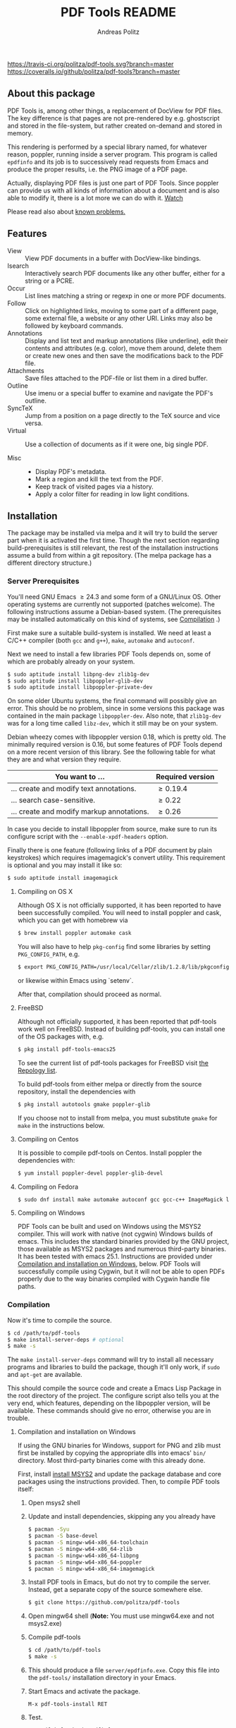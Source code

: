#+TITLE:     PDF Tools README
#+AUTHOR:    Andreas Politz
#+EMAIL:     politza@fh-trier.de

[[https://travis-ci.org/politza/pdf-tools.svg?branch%3Dmaster][https://travis-ci.org/politza/pdf-tools.svg?branch=master]]
[[https://coveralls.io/repos/politza/pdf-tools/badge.svg?branch=master&service=github][https://coveralls.io/github/politza/pdf-tools?branch=master]]
[[http://stable.melpa.org/#/pdf-tools][http://stable.melpa.org/packages/pdf-tools-badge.svg]]
[[http://melpa.org/#/pdf-tools][http://melpa.org/packages/pdf-tools-badge.svg]]



** About this package
   PDF Tools is, among other things, a replacement of DocView for PDF
   files.  The key difference is that pages are not pre-rendered by
   e.g. ghostscript and stored in the file-system, but rather created
   on-demand and stored in memory.

   This rendering is performed by a special library named, for
   whatever reason, poppler, running inside a server program.  This
   program is called ~epdfinfo~ and its job is to successively
   read requests from Emacs and produce the proper results, i.e. the
   PNG image of a PDF page.

   Actually, displaying PDF files is just one part of PDF Tools.
   Since poppler can provide us with all kinds of information about a
   document and is also able to modify it, there is a lot more we can
   do with it. [[http://www.dailymotion.com/video/x2bc1is_pdf-tools-tourdeforce_tech?forcedQuality%3Dhd720][Watch]]

   Please read also about [[#known-problems][known problems.]]

** Features
   + View :: View PDF documents in a buffer with DocView-like
             bindings.
   + Isearch :: Interactively search PDF documents like any other
                buffer, either for a string or a PCRE.
   + Occur :: List lines matching a string or regexp in one or more
              PDF documents.
   + Follow ::
    Click on highlighted links, moving to some part of a different
    page, some external file, a website or any other URI.  Links may
    also be followed by keyboard commands.
   + Annotations :: Display and list text and markup annotations (like
                    underline), edit their contents and attributes
                    (e.g. color), move them around, delete them or
                    create new ones and then save the modifications
                    back to the PDF file.
   + Attachments :: Save files attached to the PDF-file or list them
                    in a dired buffer.
   + Outline :: Use imenu or a special buffer to examine and navigate
                the PDF's outline.
   + SyncTeX :: Jump from a position on a page directly to the TeX
                source and vice versa.
   + Virtual ::
    Use a collection of documents as if it were one, big single PDF.

   + Misc ::
     - Display PDF's metadata.
     - Mark a region and kill the text from the PDF.
     - Keep track of visited pages via a history.
     - Apply a color filter for reading in low light conditions.

** Installation
   The package may be installed via melpa and it will try to build the
   server part when it is activated the first time.  Though the next
   section regarding build-prerequisites is still relevant, the rest
   of the installation instructions assume a build from within a git
   repository. (The melpa package has a different directory
   structure.)

*** Server Prerequisites
    You'll need GNU Emacs \ge 24.3 and some form of a GNU/Linux OS.
    Other operating systems are currently not supported (patches
    welcome).  The following instructions assume a Debian-based
    system. (The prerequisites may be installed automatically on this
    kind of systems, see [[#compilation][Compilation]] .)

    First make sure a suitable build-system is installed.  We need at
    least a C/C++ compiler (both ~gcc~ and ~g++~), ~make~, ~automake~
    and ~autoconf~.

    Next we need to install a few libraries PDF Tools depends on, some
    of which are probably already on your system.
#+begin_src sh
  $ sudo aptitude install libpng-dev zlib1g-dev
  $ sudo aptitude install libpoppler-glib-dev
  $ sudo aptitude install libpoppler-private-dev
#+end_src
    On some older Ubuntu systems, the final command will possibly give
    an error.  This should be no problem, since in some versions this
    package was contained in the main package ~libpoppler-dev~.  Also
    note, that ~zlib1g-dev~ was for a long time called ~libz-dev~,
    which it still may be on your system.

    Debian wheezy comes with libpoppler version 0.18, which is pretty
    old.  The minimally required version is 0.16, but some features of
    PDF Tools depend on a more recent version of this library.  See
    the following table for what they are and what version they
    require.

    | You want to ...                           | Required version |
    |-------------------------------------------+------------------|
    | ... create and modify text annotations.   | \ge 0.19.4       |
    | ... search case-sensitive.                | \ge 0.22         |
    | ... create and modify markup annotations. | \ge 0.26         |
    |-------------------------------------------+------------------|

    In case you decide to install libpoppler from source, make sure
    to run its configure script with the ~--enable-xpdf-headers~
    option.

    Finally there is one feature (following links of a PDF document by
    plain keystrokes) which requires imagemagick's convert utility.
    This requirement is optional and you may install it like so:
#+begin_src sh
  $ sudo aptitude install imagemagick
#+end_src
**** Compiling on OS X
     Although OS X is not officially supported, it has been reported
     to have been successfully compiled.  You will need to install
     poppler and cask, which you can get with homebrew via
#+BEGIN_SRC sh
  $ brew install poppler automake cask
#+END_SRC

     You will also have to help ~pkg-config~ find some libraries by
     setting ~PKG_CONFIG_PATH~, e.g.
#+BEGIN_SRC sh
  $ export PKG_CONFIG_PATH=/usr/local/Cellar/zlib/1.2.8/lib/pkgconfig:/usr/local/lib/pkgconfig:/opt/X11/lib/pkgconfig
#+END_SRC
     or likewise within Emacs using `setenv`.

     After that, compilation should proceed as normal.
**** FreeBSD
     Although not officially supported, it has been reported that
     pdf-tools work well on FreeBSD.  Instead of building pdf-tools, you
     can install one of the OS packages with, e.g.
#+BEGIN_SRC sh
  $ pkg install pdf-tools-emacs25
#+END_SRC
     To see the current list of pdf-tools packages for FreeBSD visit
     [[https://repology.org/metapackages/?search=pdf-tools&inrepo=freebsd][the Repology list]].

     To build pdf-tools from either melpa or directly from the source
     repository, install the dependencies with
#+BEGIN_SRC sh
  $ pkg install autotools gmake poppler-glib
#+END_SRC

     If you choose not to install from melpa, you must substitute
    ~gmake~ for ~make~ in the instructions below.
**** Compiling on Centos
     It is possible to compile pdf-tools on Centos. Install poppler the dependencies with:
#+BEGIN_SRC sh
  $ yum install poppler-devel poppler-glib-devel
#+END_SRC

**** Compiling on Fedora
#+BEGIN_SRC sh
  $ sudo dnf install make automake autoconf gcc gcc-c++ ImageMagick libpng-devel zlib-devel poppler-glib-devel
#+END_SRC

**** Compiling on Windows
     PDF Tools can be built and used on Windows using the MSYS2
     compiler. This will work with native (not cygwin) Windows builds of
     emacs. This includes the standard binaries provided by the GNU
     project, those available as MSYS2 packages and numerous third-party
     binaries. It has been tested with emacs 25.1. Instructions are
     provided under [[#compilation-and-installation-on-windows][Compilation and installation on Windows]], below.
     PDF Tools will successfully compile using Cygwin, but it will not be 
     able to open PDFs properly due to the way binaries compiled with Cygwin
     handle file paths.

*** Compilation
    :PROPERTIES:
    :CUSTOM_ID: compilation
    :END:
    Now it's time to compile the source.
#+begin_src sh
    $ cd /path/to/pdf-tools
    $ make install-server-deps # optional
    $ make -s
#+end_src
    The ~make install-server-deps~ command will try to install all
    necessary programs and libraries to build the package, though
    it'll only work, if ~sudo~ and ~apt-get~ are available.

    This should compile the source code and create a Emacs Lisp
    Package in the root directory of the project. The configure script
    also tells you at the very end, which features, depending on the
    libpoppler version, will be available.  These commands should give
    no error, otherwise you are in trouble.
**** Compilation and installation on Windows
      If using the GNU binaries for Windows, support for PNG and zlib
      must first be installed by copying the appropriate dlls into
      emacs' ~bin/~ directory. Most third-party binaries come with this
      already done.

      First, install [[http://www.msys2.org/][install MSYS2]] and update
      the package database and core packages using the instructions
      provided. Then, to compile PDF tools itself:

      1. Open msys2 shell

      2. Update and install dependencies, skipping any you already have
         #+BEGIN_SRC sh
         $ pacman -Syu
         $ pacman -S base-devel
         $ pacman -S mingw-w64-x86_64-toolchain
         $ pacman -S mingw-w64-x86_64-zlib
         $ pacman -S mingw-w64-x86_64-libpng
         $ pacman -S mingw-w64-x86_64-poppler
         $ pacman -S mingw-w64-x86_64-imagemagick
         #+END_SRC

      3. Install PDF tools in Emacs, but do not try to compile the
         server. Instead, get a separate copy of the source somewhere
         else.
         #+BEGIN_SRC sh
         $ git clone https://github.com/politza/pdf-tools
         #+END_SRC

      4. Open mingw64 shell (*Note:* You must use mingw64.exe and not msys2.exe)

      5. Compile pdf-tools
         #+BEGIN_SRC sh
         $ cd /path/to/pdf-tools
         $ make -s
         #+END_SRC

      6. This should produce a file ~server/epdfinfo.exe~. Copy this file
         into the ~pdf-tools/~ installation directory in your Emacs.

      7. Start Emacs and activate the package.
         #+BEGIN_SRC
         M-x pdf-tools-install RET
         #+END_SRC

      8. Test.
         #+BEGIN_SRC
         M-x pdf-info-check-epdfinfo RET
         #+END_SRC

      If this is successful, ~(pdf-tools-install)~ can be added to Emacs'
      config. Note that libraries from other GNU utilities, such as Git
      for Windows, may interfere with those needed by PDF Tools.
      ~pdf-info-check-epdinfo~ will succeed, but errors occur when trying
      to view a PDF file. This can be fixed by ensuring that the MSYS
      libraries are always preferred in emacs:

 #+BEGIN_SRC emacs-lisp
 (setenv "PATH" (concat "C:\\msys64\\mingw64\\bin;" (getenv "PATH")))
 #+END_SRC

*** ELisp Prerequisites
    This package depends on the following Elisp packages, which should
    be installed before installing the Pdf Tools package.

    | Package   | Required version                 |
    |-----------+----------------------------------|
    | [[https://elpa.gnu.org/packages/let-alist.html][let-alist]] | >= 1.0.4 (comes with Emacs 25.2) |
    | [[http://melpa.org/#/tablist][tablist]]   | >= 0.70                          |
    |-----------+----------------------------------|

*** Installing
    If ~make~ produced the ELP file ~pdf-tools-${VERSION}.tar~ you are
    fine.  This package contains all the necessary files for Emacs
    and may be installed by either using
#+begin_src sh
    $ make install-package
#+end_src
    or executing the Emacs command
#+begin_src elisp
  M-x package-install-file RET pdf-tools-${VERSION}.tar RET
#+end_src

  To complete the installation process, you need to activate the
  package by putting
#+begin_src elisp
  (pdf-tools-install)
#+end_src
  somewhere in your ~.emacs~. Next you probably want to take a look at
  the various features of what you've just installed.  The following
  two commands might be of help for doing so.
#+begin_src elisp
  M-x pdf-tools-help RET
  M-x pdf-tools-customize RET
#+end_src

*** Updating
    Some day you might want to update this package via ~git pull~ and
    then reinstall it.  Sometimes this may fail, especially if
    Lisp-Macros are involved and the version hasn't changed.  To avoid
    this kind of problems, you should delete the old package via
    ~list-packages~, restart Emacs and then reinstall the package.

    This also applies when updating via package and melpa.

** Known problems
    :PROPERTIES:
    :CUSTOM_ID: known-problems
    :END:

*** linum-mode
    PDF Tools does not work well together with ~linum-mode~ and
    activating it in a ~pdf-view-mode~, e.g. via ~global-linum-mode~,
    might make Emacs choke.

*** auto-revert
    Autorevert works by polling the file-system every
    ~auto-revert-interval~ seconds, optionally combined with some
    event-based reverting via [[https://www.gnu.org/software/emacs/manual/html_node/elisp/File-Notifications.html][file notification]].  But this currently
    does not work reliably, such that Emacs may revert the PDF-buffer
    while the corresponding file is still being written to (e.g. by
    LaTeX), leading to a potential error.

    With a recent [[https://www.gnu.org/software/auctex/][auctex]] installation, you might want to put the
    following somewhere in your dotemacs, which will revert the PDF-buffer
    *after* the TeX compilation has finished.
#+BEGIN_SRC emacs-lisp
  (add-hook 'TeX-after-compilation-finished-functions #'TeX-revert-document-buffer)
#+END_SRC
** Some keybindings

| Navigation                                 |                       |
|--------------------------------------------+-----------------------|
| Scroll Up / Down by page-full              | ~space~ / ~backspace~ |
| Scroll Up / Down by line                   | ~C-n~ / ~C-b~         |
| Scroll Right / Left                        | ~C-f~ / ~C-b~         |
| Top of Page / Bottom of Page               | ~<~ / ~>~             |
| Next Page / Previous Page                  | ~n~ / ~p~             |
| First Page / Last Page                     | ~M-<~ / ~M->~         |
| Incremental Search Forward / Backward      | ~C-s~ / ~C-r~         |
| Occur (list all lines containing a phrase) | ~M-s o~               |
| Jump to Occur Line                         | ~RETURN~              |
| Pick a Link and Jump                       | ~F~                   |
| Incremental Search in Links                | ~f~                   |
| History Back / Forwards                    | ~B~ / ~F~             |
| Display Outline                            | ~o~                   |
| Jump to Section from Outline               | ~RETURN~              |
| Jump to Page                               | ~M-g g~               |

| Display                                  |                 |
|------------------------------------------+-----------------|
| Zoom in / Zoom out                       | ~+~ / ~-~       |
| Fit Height / Fit Width / Fit Page        | ~H~ / ~W~ / ~P~ |
| Trim margins (set slice to bounding box) | ~s b~           |
| Reset margins                            | ~s r~           |
| Reset Zoom                               | 0               |

| Annotations                   |                                                 |
|-------------------------------+-------------------------------------------------|
| List Annotations              | ~C-c C-a l~                                     |
| Jump to Annotations from List | ~SPACE~                                         |
| Mark Annotation for Deletion  | ~d~                                             |
| Delete Marked Annotations     | ~x~                                             |
| Unmark Annotations            | ~u~                                             |
| Close Annotation List         | ~q~                                             |
| Add and edit annotations      | via Mouse selection and left-click context menu |

| Syncing with Auctex              |             |
|----------------------------------+-------------|
| jump to PDF location from source | ~C-c C-g~   |
| jump source location from PDF    | ~C-mouse-1~ |

| Miscellaneous                                 |           |
|-----------------------------------------------+-----------|
| Refresh File (e.g., after recompiling source) | ~g~       |
| Print File                                    | ~C-c C-p~ |

# Local Variables:
# mode: org
# End:
